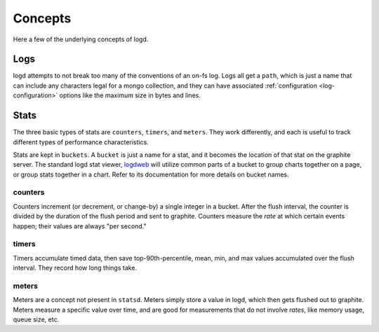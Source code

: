 
Concepts
========

Here a few of the underlying concepts of logd.

Logs
----

logd attempts to not break too many of the conventions of an on-fs log.  
Logs all get a ``path``, which is just a name that can include any
characters legal for a mongo collection, and they can have associated 
:ref:`configuration <log-configuration>` options like the maximum size in 
bytes and lines.

Stats
-----

The three basic types of stats are ``counters``, ``timers``, and ``meters``.
They work differently, and each is useful to track different types of
performance characteristics.

.. _buckets:

Stats are kept in ``buckets``.  A ``bucket`` is just a name for a stat,
and it becomes the location of that stat on the graphite server.  The standard
logd stat viewer, `logdweb`_ will utilize common parts of a bucket to group
charts together on a page, or group stats together in a chart.  Refer to its
documentation for more details on bucket names.

.. _statsd: https://github.com/etsy/statsd
.. _logdweb: https://github.com/hiidef/logdweb

counters
********

Counters increment (or decrement, or change-by) a single integer in a bucket.
After the flush interval, the counter is divided by the duration of the flush
period and sent to graphite.  Counters measure the `rate` at which certain
events happen;  their values are always "per second."

.. _timers:

timers
******

Timers accumulate timed data, then save top-90th-percentile, mean, min, and
max values accumulated over the flush interval.  They record how long things
take.

meters
******

Meters are a concept not present in ``statsd``.  Meters simply store a value
in logd, which then gets flushed out to graphite.  Meters measure a specific
value over time, and are good for measurements that do not involve `rates`,
like memory usage, queue size, etc.


